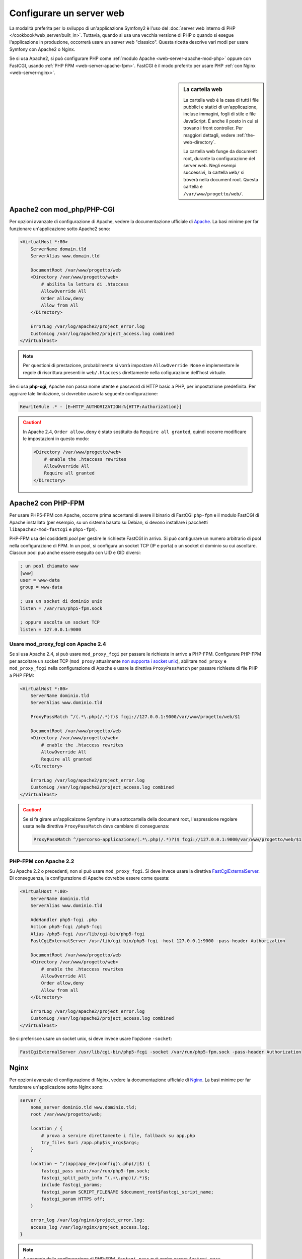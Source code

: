 .. index::
   single: Server web

Configurare un server web
=========================

La modalità preferita per lo sviluppo di un'applicazione Symfony2 è l'uso del
:doc:`server web interno di PHP </cookbook/web_server/built_in>`. Tuttavia,
quando si usa una vecchia versione di PHP o quando si esegue l'applicazione in produzione,
occorrerà usare un server web "classico". Questa ricetta
descrive vari modi per usare Symfony con Apache2 o Nginx.

Se si usa Apache2, si può configurare PHP come
:ref:`modulo Apache <web-server-apache-mod-php>` oppure con FastCGI, usando
:ref:`PHP FPM <web-server-apache-fpm>`. FastCGI è il modo preferito
per usare PHP :ref:`con Nginx <web-server-nginx>`.

.. sidebar:: La cartella web

    La cartella web è la casa di tutti i file pubblici e statici di un'applicazione,
    incluse immagini, fogli di stile e file JavaScript. È
    anche il posto in cui si trovano i front controller. Per maggiori dettagli, vedere :ref:`the-web-directory`.

    La cartella web funge da document root, durante la configurazione del server
    web. Negli esempi successivi, la cartella ``web/`` si troverà nella
    document root. Questa cartella è ``/var/www/progetto/web/``.

.. _web-server-apache-mod-php:

Apache2 con mod_php/PHP-CGI
---------------------------

Per opzioni avanzate di configurazione di Apache, vedere la documentazione ufficiale di `Apache`_.
La basi minime per far funzionare un'applicazione sotto Apache2
sono:

.. code-block:: apache

    <VirtualHost *:80>
        ServerName domain.tld
        ServerAlias www.domain.tld

        DocumentRoot /var/www/progetto/web
        <Directory /var/www/progetto/web>
            # abilita la lettura di .htaccess
            AllowOverride All
            Order allow,deny
            Allow from All
        </Directory>

        ErrorLog /var/log/apache2/project_error.log
        CustomLog /var/log/apache2/project_access.log combined
    </VirtualHost>

.. note::

    Per questioni di prestazione, probabilmente si vorrà impostare
    ``AllowOverride None`` e implementare le regole di riscrittura presenti in ``web/.htaccess``
    direttamente nella cofigurazione dell'host virtuale.

Se si usa **php-cgi**, Apache non passa nome utente e password di HTTP basic
a PHP, per impostazione predefinita. Per aggirare tale limitazione, si dovrebbe usare
la seguente configurazione:

.. code-block:: apache

    RewriteRule .* - [E=HTTP_AUTHORIZATION:%{HTTP:Authorization}]

.. caution::

    In Apache 2.4, ``Order allow,deny`` è stato sostituito da ``Require all granted``,
    quindi occorre modificare le impostazioni in questo modo:

    .. code-block:: apache

        <Directory /var/www/progetto/web>
            # enable the .htaccess rewrites
            AllowOverride All
            Require all granted
        </Directory>

.. _web-server-apache-fpm:

Apache2 con PHP-FPM
-------------------

Per usare PHP5-FPM con Apache, occorre prima accertarsi di avere il
binario di FastCGI ``php-fpm`` e il modulo FastCGI di Apache
installato (per esempio, su un sistema basato su Debian, si devono installare i pacchetti
``libapache2-mod-fastcgi`` e ``php5-fpm``).

PHP-FPM usa dei cosiddetti *pool* per gestire le richieste FastCGI in arrivo. Si può
configurare un numero arbitrario di pool nella configurazione di FPM. In un pool,
si configura un socket TCP (IP e porta) o un socket di dominio su cui
ascoltare. Ciascun pool può anche essere eseguito con UID e GID diversi:

.. code-block:: ini

    ; un pool chiamato www
    [www]
    user = www-data
    group = www-data

    ; usa un socket di dominio unix
    listen = /var/run/php5-fpm.sock

    ; oppure ascolta un socket TCP
    listen = 127.0.0.1:9000

Usare mod_proxy_fcgi con Apache 2.4
~~~~~~~~~~~~~~~~~~~~~~~~~~~~~~~~~~~

Se si usa Apache 2.4, si può usare ``mod_proxy_fcgi`` per passare le
richieste in arrivo a PHP-FPM. Configurare PHP-FPM per ascoltare un socket TCP
(``mod_proxy`` attualmente `non supporta i socket unix`_), abilitare ``mod_proxy``
e ``mod_proxy_fcgi`` nella configurazione di Apache e usare la direttiva ``ProxyPassMatch``
per passare richieste di file PHP a PHP FPM:

.. code-block:: apache

    <VirtualHost *:80>
        ServerName dominio.tld
        ServerAlias www.dominio.tld

        ProxyPassMatch ^/(.*\.php(/.*)?)$ fcgi://127.0.0.1:9000/var/www/progetto/web/$1

        DocumentRoot /var/www/progetto/web
        <Directory /var/www/progetto/web>
            # enable the .htaccess rewrites
            AllowOverride All
            Require all granted
        </Directory>

        ErrorLog /var/log/apache2/project_error.log
        CustomLog /var/log/apache2/project_access.log combined
    </VirtualHost>

.. caution::

    Se si fa girare un'applicaizone Symfony in una sottocartella della document root,
    l'espressione regolare usata nella direttiva ``ProxyPassMatch`` deve cambiare
    di conseguenza:

    .. code-block:: apache

        ProxyPassMatch ^/percorso-applicazione/(.*\.php(/.*)?)$ fcgi://127.0.0.1:9000/var/www/progetto/web/$1

PHP-FPM con Apache 2.2
~~~~~~~~~~~~~~~~~~~~~~

Su Apache 2.2 o precedenti, non si può usare ``mod_proxy_fcgi``. Si deve invece usare la
direttiva `FastCgiExternalServer`_. Di conseguenza, la configurazione di Apache
dovrebbe essere come questa:

.. code-block:: apache

    <VirtualHost *:80>
        ServerName dominio.tld
        ServerAlias www.dominio.tld

        AddHandler php5-fcgi .php
        Action php5-fcgi /php5-fcgi
        Alias /php5-fcgi /usr/lib/cgi-bin/php5-fcgi
        FastCgiExternalServer /usr/lib/cgi-bin/php5-fcgi -host 127.0.0.1:9000 -pass-header Authorization

        DocumentRoot /var/www/progetto/web
        <Directory /var/www/progetto/web>
            # enable the .htaccess rewrites
            AllowOverride All
            Order allow,deny
            Allow from all
        </Directory>

        ErrorLog /var/log/apache2/project_error.log
        CustomLog /var/log/apache2/project_access.log combined
    </VirtualHost>

Se si preferisce usare un socket unix, si deve invece usare l'opzione
``-socket``:

.. code-block:: apache

    FastCgiExternalServer /usr/lib/cgi-bin/php5-fcgi -socket /var/run/php5-fpm.sock -pass-header Authorization

.. _web-server-nginx:

Nginx
-----

Per opzioni avanzate di configurazione di Nginx, vedere la documentazione ufficiale di `Nginx`_.
La basi minime per far funzionare un'applicazione sotto Nginx
sono:

.. code-block:: nginx

    server {
        nome_server dominio.tld www.dominio.tld;
        root /var/www/progetto/web;

        location / {
            # prova a servire direttamente i file, fallback su app.php
            try_files $uri /app.php$is_args$args;
        }

        location ~ ^/(app|app_dev|config)\.php(/|$) {
            fastcgi_pass unix:/var/run/php5-fpm.sock;
            fastcgi_split_path_info ^(.+\.php)(/.*)$;
            include fastcgi_params;
            fastcgi_param SCRIPT_FILENAME $document_root$fastcgi_script_name;
            fastcgi_param HTTPS off;
        }

        error_log /var/log/nginx/project_error.log;
        access_log /var/log/nginx/project_access.log;
    }

.. note::

    A seconda della configurazione di PHP-FPM, ``fastcgi_pass`` può anche essere
    ``fastcgi_pass 127.0.0.1:9000``.

.. tip::

    Questa configurazione esegue **solo** ``app.php``, ``app_dev.php`` e ``config.php`` nella
    cartella web. Tutti gli altri file saranno serviti come testo. Ci si **deve**
    anche assicurare se, se si pubblicano ``app_dev.php`` o ``config.php``,
    tali file siano protetti e non disponibili a utenti esterni (il codice
    di controllo a inizio file fa proprio questo).

    Se si hanno altri file PHP nella cartella web e si vuole che siano eseguiti,
    assicurarsi di includerli nel blocco ``location`` visto sopra.

.. _`Apache`: http://httpd.apache.org/docs/current/mod/core.html#documentroot
.. _`non supporta i socket unix`: https://issues.apache.org/bugzilla/show_bug.cgi?id=54101
.. _`FastCgiExternalServer`: http://www.fastcgi.com/mod_fastcgi/docs/mod_fastcgi.html#FastCgiExternalServer
.. _`Nginx`: http://wiki.nginx.org/Symfony
